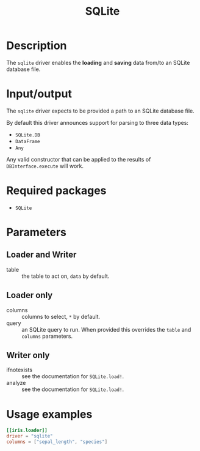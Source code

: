#+title: SQLite

* Description

The =sqlite= driver enables the *loading* and *saving* data from/to an SQLite database
file.

* Input/output

The =sqlite= driver expects to be provided a path to an SQLite database file.

By default this driver announces support for parsing to three data types:
+ ~SQLite.DB~
+ ~DataFrame~
+ ~Any~

Any valid constructor that can be applied to the results of
~DBInterface.execute~ will work.

* Required packages

+ =SQLite=

* Parameters

** Loader and Writer

+ table :: the table to act on, =data= by default.

** Loader only

+ columns :: columns to select, =*= by default.
+ query :: an SQLite query to run. When provided this overrides the =table= and
  =columns= parameters.

** Writer only

+ ifnotexists :: see the documentation for ~SQLite.load!~.
+ analyze :: see the documentation for ~SQLite.load!~.

* Usage examples

#+begin_src toml
[[iris.loader]]
driver = "sqlite"
columns = ["sepal_length", "species"]
#+end_src
